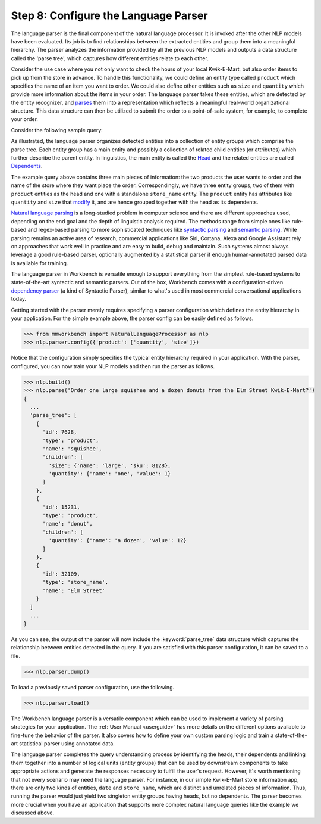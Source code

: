 Step 8: Configure the Language Parser
=====================================

The language parser is the final component of the natural language processor. It is invoked after the other NLP models have been evaluated. Its job is to find relationships between the extracted entities and group them into a meaningful hierarchy. The parser analyzes the information provided by all the previous NLP models and outputs a data structure called the 'parse tree', which captures how different entities relate to each other. 

Consider the use case where you not only want to check the hours of your local Kwik-E-Mart, but also order items to pick up from the store in advance. To handle this functionality, we could define an entity type called ``product`` which specifies the name of an item you want to order. We could also define other entities such as ``size`` and ``quantity`` which provide more information about the items in your order. The language parser takes these entities, which are detected by the entity recognizer, and `parses <https://en.wikipedia.org/wiki/Parsing>`_ them into a representation which reflects a meaningful real-world organizational structure. This data structure can then be utilized to submit the order to a point-of-sale system, for example, to complete your order.

Consider the following sample query:

.. image:: images/parse_tree2.png
    :width: 600px
    :align: center

As illustrated, the language parser organizes detected entities into a collection of entity groups which comprise the parse tree. Each entity group has a main entity and possibly a collection of related child entities (or attributes) which further describe the parent entity. In linguistics, the main entity is called the `Head <https://en.wikipedia.org/wiki/Head_(linguistics)>`_ and the related entities are called `Dependents <https://en.wikipedia.org/wiki/Dependency_grammar>`_. 

The example query above contains three main pieces of information: the two products the user wants to order and the name of the store where they want place the order. Correspondingly, we have three entity groups, two of them with ``product`` entities as the head and one with a standalone ``store_name`` entity. The ``product`` entity has attributes like ``quantity`` and ``size`` that `modify <https://en.wikipedia.org/wiki/Grammatical_modifier>`_ it, and are hence grouped together with the head as its dependents.

`Natural language parsing <https://en.wikipedia.org/wiki/Natural_language_parsing>`_ is a long-studied problem in computer science and there are different approaches used, depending on the end goal and the depth of linguistic analysis required. The methods range from simple ones like rule-based and regex-based parsing to more sophisticated techniques like `syntactic parsing <http://spark-public.s3.amazonaws.com/nlp/slides/Parsing-Intro.pdf>`_ and `semantic parsing <https://web.stanford.edu/class/cs224u/materials/cs224u-2016-intro-semparse.pdf>`_. While parsing remains an active area of research, commercial applications like Siri, Cortana, Alexa and Google Assistant rely on approaches that work well in practice and are easy to build, debug and maintain. Such systems almost always leverage a good rule-based parser, optionally augmented by a statistical parser if enough human-annotated parsed data is available for training.

The language parser in Workbench is versatile enough to support everything from the simplest rule-based systems to state-of-the-art syntactic and semantic parsers. Out of the box, Workbench comes with a configuration-driven `dependency parser <http://spark-public.s3.amazonaws.com/nlp/slides/Parsing-Dependency.pdf>`_ (a kind of Syntactic Parser), similar to what's used in most commercial conversational applications today. 

Getting started with the parser merely requires specifying a parser configuration which defines the entity hierarchy in your application. For the simple example above, the parser config can be easily defined as follows.

.. code-block:: python

  >>> from mmworkbench import NaturalLanguageProcessor as nlp
  >>> nlp.parser.config({'product': ['quantity', 'size']})

Notice that the configuration simply specifies the typical entity hierarchy required in your application. With the parser, configured, you can now train your NLP models and then run the parser as follows.

.. code-block:: python
  
  >>> nlp.build()
  >>> nlp.parse('Order one large squishee and a dozen donuts from the Elm Street Kwik-E-Mart?')
  {
    ...
    'parse_tree': [
      {
        'id': 7628,
        'type': 'product',
        'name': 'squishee',
        'children': [
          'size': {'name': 'large', 'sku': 8128},
          'quantity': {'name': 'one', 'value': 1}
        ]
      },
      {
        'id': 15231,
        'type': 'product',
        'name': 'donut',
        'children': [
          'quantity': {'name': 'a dozen', 'value': 12}
        ]
      },
      {
        'id': 32109,
        'type': 'store_name',
        'name': 'Elm Street'
      }
    ]
    ...
  }

As you can see, the output of the parser will now include the :keyword:`parse_tree` data structure which captures the  relationship between entities detected in the query. If you are satisfied with this parser configuration, it can be saved to a file.

.. code-block:: python

  >>> nlp.parser.dump()

To load a previously saved parser configuration, use the following.

.. code-block:: python

  >>> nlp.parser.load()

The Workbench language parser is a versatile component which can be used to implement a variety of parsing strategies for your application. The :ref:`User Manual <userguide>` has more details on the different options available to fine-tune the behavior of the parser. It also covers how to define your own custom parsing logic and train a state-of-the-art statistical parser using annotated data.

The language parser completes the query understanding process by identifying the heads, their dependents and linking them together into a number of logical units (entity groups) that can be used by downstream components to take appropriate actions and generate the responses necessary to fulfill the user's request. However, it's worth mentioning that not every scenario may need the language parser. For instance, in our simple Kwik-E-Mart store information app, there are only two kinds of entities, ``date`` and ``store_name``, which are distinct and unrelated pieces of information. Thus, running the parser would just yield two singleton entity groups having heads, but no dependents. The parser becomes more crucial when you have an application that supports more complex natural language queries like the example we discussed above.
